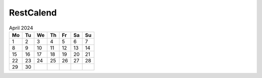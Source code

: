 RestCalend
==========

.. table:: April 2024

    == == == == == == ==
    Mo Tu We Th Fr Sa Su
    == == == == == == ==
     1  2  3  4  5  6  7
     8  9 10 11 12 13 14
    15 16 17 18 19 20 21
    22 23 24 25 26 27 28
    29 30
    == == == == == == ==
